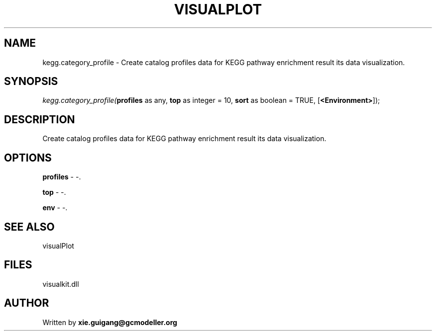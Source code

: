 .\" man page create by R# package system.
.TH VISUALPLOT 2 2000-01-01 "kegg.category_profile" "kegg.category_profile"
.SH NAME
kegg.category_profile \- Create catalog profiles data for KEGG pathway enrichment result its data visualization.
.SH SYNOPSIS
\fIkegg.category_profile(\fBprofiles\fR as any, 
\fBtop\fR as integer = 10, 
\fBsort\fR as boolean = TRUE, 
[\fB<Environment>\fR]);\fR
.SH DESCRIPTION
.PP
Create catalog profiles data for KEGG pathway enrichment result its data visualization.
.PP
.SH OPTIONS
.PP
\fBprofiles\fB \fR\- -. 
.PP
.PP
\fBtop\fB \fR\- -. 
.PP
.PP
\fBenv\fB \fR\- -. 
.PP
.SH SEE ALSO
visualPlot
.SH FILES
.PP
visualkit.dll
.PP
.SH AUTHOR
Written by \fBxie.guigang@gcmodeller.org\fR
